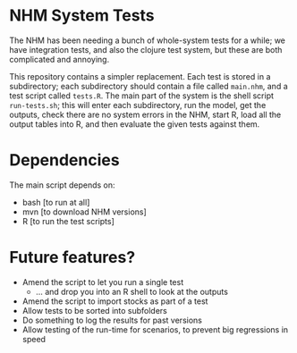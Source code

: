 * NHM System Tests

  The NHM has been needing a bunch of whole-system tests for a while; we have integration tests, and also the clojure test system, but these are both complicated and annoying.

  This repository contains a simpler replacement. Each test is stored in a subdirectory; each subdirectory should contain a file called =main.nhm=, and a test script called =tests.R=. The main part of the system is the shell script =run-tests.sh=; this will enter each subdirectory, run the model, get the outputs, check there are no system errors in the NHM, start R, load all the output tables into R, and then evaluate the given tests against them.

* Dependencies

  The main script depends on:

  - bash [to run at all]
  - mvn  [to download NHM versions]
  - R    [to run the test scripts]

* Future features?

  - Amend the script to let you run a single test
    - ... and drop you into an R shell to look at the outputs
  - Amend the script to import stocks as part of a test
  - Allow tests to be sorted into subfolders
  - Do something to log the results for past versions
  - Allow testing of the run-time for scenarios, to prevent big regressions in speed

